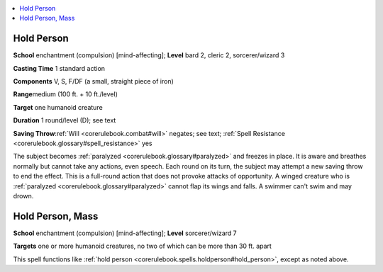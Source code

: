 
.. _`corerulebook.spells.holdperson`:

.. contents:: \ 

.. _`corerulebook.spells.holdperson#hold_person`:

Hold Person
============

\ **School**\  enchantment (compulsion) [mind-affecting]; \ **Level**\  bard 2, cleric 2, sorcerer/wizard 3

\ **Casting Time**\  1 standard action

\ **Components**\  V, S, F/DF (a small, straight piece of iron)

\ **Range**\ medium (100 ft. + 10 ft./level)

\ **Target**\  one humanoid creature

\ **Duration**\  1 round/level (D); see text

\ **Saving Throw**\ :ref:`Will <corerulebook.combat#will>`\  negates; see text; :ref:`Spell Resistance <corerulebook.glossary#spell_resistance>`\  yes

The subject becomes :ref:`paralyzed <corerulebook.glossary#paralyzed>`\  and freezes in place. It is aware and breathes normally but cannot take any actions, even speech. Each round on its turn, the subject may attempt a new saving throw to end the effect. This is a full-round action that does not provoke attacks of opportunity. A winged creature who is :ref:`paralyzed <corerulebook.glossary#paralyzed>`\  cannot flap its wings and falls. A swimmer can't swim and may drown.

.. _`corerulebook.spells.holdperson#hold_person_mass`:

Hold Person, Mass
==================

\ **School**\  enchantment (compulsion) [mind-affecting]; \ **Level**\  sorcerer/wizard 7

\ **Targets**\  one or more humanoid creatures, no two of which can be more than 30 ft. apart

This spell functions like :ref:`hold person <corerulebook.spells.holdperson#hold_person>`\ , except as noted above.

